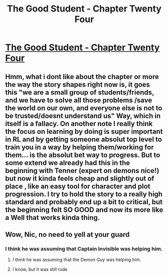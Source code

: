 #+TITLE: The Good Student - Chapter Twenty Four

* [[http://gravitytales.com/novel/the-good-student/tgs-chapter-24][The Good Student - Chapter Twenty Four]]
:PROPERTIES:
:Author: Veedrac
:Score: 39
:DateUnix: 1500234590.0
:DateShort: 2017-Jul-17
:END:

** Hmm, what i dont like about the chapter or more the way the story shapes right now is, it goes this "we are a small group of students/friends, and we have to solve all those problems /save the world on our own, and everyone else is not to be trusted/doesnt understand us" Way, which in itself is a fallacy. On another note I really think the focus on learning by doing is super important in RL and by getting someone absolut top level to train you in a way by helping them/working for them... is the absolut bet way to progress. But to some extend we already had this in the beginning with Tenner (expert on demons nice!) but now it kinda feels cheap and slightly out of place , like an easy tool for character and plot progression. I try to hold the story to a really high standard and probably end up a bit to critical, but the beginning felt SO GOOD and now its more like a Well that works kinda thing.
:PROPERTIES:
:Author: TheIssac
:Score: 7
:DateUnix: 1500304497.0
:DateShort: 2017-Jul-17
:END:


** Wow, Nic, no need to yell at your guard
:PROPERTIES:
:Author: Ardvarkeating101
:Score: 5
:DateUnix: 1500254086.0
:DateShort: 2017-Jul-17
:END:

*** I think he was assuming that Captain Invisible was helping him.
:PROPERTIES:
:Author: Iconochasm
:Score: 5
:DateUnix: 1500257797.0
:DateShort: 2017-Jul-17
:END:

**** I think he was assuming that the Demon Guy was helping him.
:PROPERTIES:
:Author: TwoxMachina
:Score: 2
:DateUnix: 1500300262.0
:DateShort: 2017-Jul-17
:END:


**** I know, but it was still rude
:PROPERTIES:
:Author: Ardvarkeating101
:Score: 1
:DateUnix: 1500260789.0
:DateShort: 2017-Jul-17
:END:
